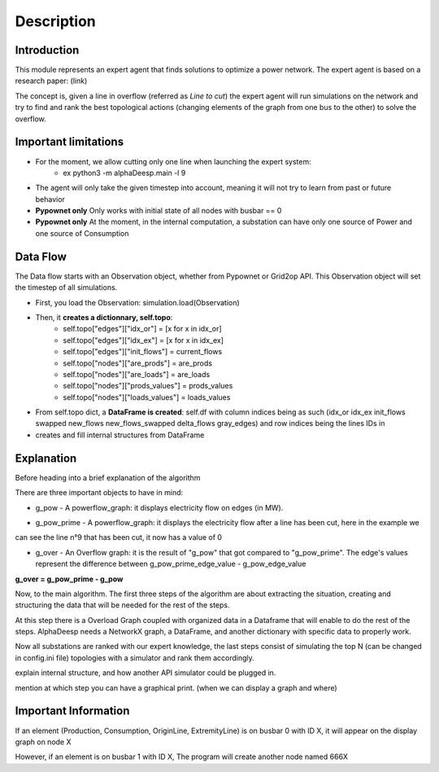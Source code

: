 ***********
Description
***********

Introduction
============

This module represents an expert agent that finds solutions to optimize a power network. The expert agent is based
on a research paper: (link)

The concept is, given a line in overflow (referred as *Line to cut*) the expert agent will run simulations on the network
and try to find and rank the best topological actions (changing elements of the graph from one bus to the other) to solve
the overflow.

Important limitations
=====================

- For the moment, we allow cutting only one line when launching the expert system:
    * ex python3 -m alphaDeesp.main -l 9

- The agent will only take the given timestep into account, meaning it will not try to learn from past or future behavior

- **Pypownet only** Only works with initial state of all nodes with busbar == 0

- **Pypownet only** At the moment, in the internal computation, a substation can have only one source of Power and one source of Consumption

Data Flow
=========

The Data flow starts with an Observation object, whether from Pypownet or Grid2op API. This Observation object will set the timestep of all simulations.

- First, you load the Observation: simulation.load(Observation)
- Then, it **creates a dictionnary, self.topo**:
    * self.topo["edges"]["idx_or"] = [x for x in idx_or]
    * self.topo["edges"]["idx_ex"] = [x for x in idx_ex]
    * self.topo["edges"]["init_flows"] = current_flows
    * self.topo["nodes"]["are_prods"] = are_prods
    * self.topo["nodes"]["are_loads"] = are_loads
    * self.topo["nodes"]["prods_values"] = prods_values
    * self.topo["nodes"]["loads_values"] = loads_values
- From self.topo dict, a **DataFrame is created**: self.df with column indices being as such (idx_or  idx_ex  init_flows
  swapped  new_flows new_flows_swapped  delta_flows  gray_edges) and row indices being the lines IDs in
- creates and fill internal structures from DataFrame

Explanation
===========

Before heading into a brief explanation of the algorithm

There are three important objects to have in mind:

* g_pow - A powerflow_graph: it displays electricity flow on edges (in MW).

.. image:: ../alphaDeesp/ressources/g_pow_print.jpg

* g_pow_prime - A powerflow_graph: it displays the electricity flow after a line has been cut, here in the example we
can see the line n°9 that has been cut, it now has a value of 0

.. image:: ../alphaDeesp/ressources/g_pow_prime_print.jpg

* g_over - An Overflow graph: it is the result of "g_pow" that got compared to "g_pow_prime". The edge's values represent the difference between g_pow_prime_edge_value - g_pow_edge_value

**g_over = g_pow_prime - g_pow**

.. image::  ../alphaDeesp/ressources/g_over_print.jpg

Now, to the main algorithm. The first three steps of the algorithm are about extracting the situation, creating and
structuring the data that will be needed for the rest of the steps.

.. image::  ../alphaDeesp/ressources/first_line_algorithm_es_.png

At this step there is a Overload Graph coupled with organized data in a Dataframe that will enable to do the rest of the steps.
AlphaDeesp needs a NetworkX graph, a DataFrame, and another dictionary with specific data to properly work.

.. image::  ../alphaDeesp/ressources/second_line_algorithm_es_.png

Now all substations are ranked with our expert knowledge, the last steps consist of simulating the top N
(can be changed in config.ini file) topologies with a simulator and rank them accordingly.

.. image:: ../alphaDeesp/ressources/third_line_algorithm_es_.png


explain internal structure, and how another API simulator could be plugged in.

mention at which step you can have a graphical print. (when we can display a graph and where)


Important Information
=====================

If an element (Production, Consumption, OriginLine, ExtremityLine) is on busbar 0 with ID X,
it will appear on the display graph on node X

However, if an element is on busbar 1 with ID X,
The program will create another node named 666X